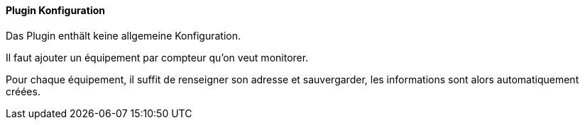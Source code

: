 ==== Plugin Konfiguration

Das Plugin enthält keine allgemeine Konfiguration.

Il faut ajouter un équipement par compteur qu'on veut monitorer.

Pour chaque équipement, il suffit de renseigner son adresse et sauvergarder, les informations sont alors automatiquement créées.